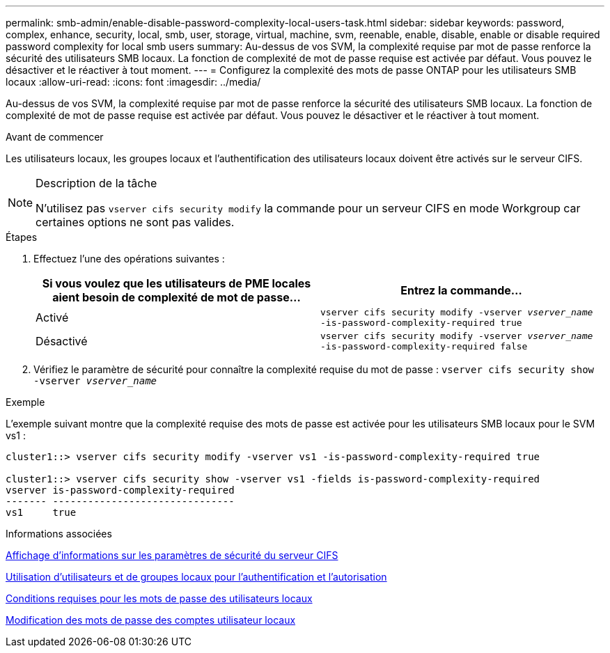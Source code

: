 ---
permalink: smb-admin/enable-disable-password-complexity-local-users-task.html 
sidebar: sidebar 
keywords: password, complex, enhance, security, local, smb, user, storage, virtual, machine, svm, reenable, enable, disable, enable or disable required password complexity for local smb users 
summary: Au-dessus de vos SVM, la complexité requise par mot de passe renforce la sécurité des utilisateurs SMB locaux. La fonction de complexité de mot de passe requise est activée par défaut. Vous pouvez le désactiver et le réactiver à tout moment. 
---
= Configurez la complexité des mots de passe ONTAP pour les utilisateurs SMB locaux
:allow-uri-read: 
:icons: font
:imagesdir: ../media/


[role="lead"]
Au-dessus de vos SVM, la complexité requise par mot de passe renforce la sécurité des utilisateurs SMB locaux. La fonction de complexité de mot de passe requise est activée par défaut. Vous pouvez le désactiver et le réactiver à tout moment.

.Avant de commencer
Les utilisateurs locaux, les groupes locaux et l'authentification des utilisateurs locaux doivent être activés sur le serveur CIFS.

[NOTE]
.Description de la tâche
====
N'utilisez pas `vserver cifs security modify` la commande pour un serveur CIFS en mode Workgroup car certaines options ne sont pas valides.

====
.Étapes
. Effectuez l'une des opérations suivantes :
+
|===
| Si vous voulez que les utilisateurs de PME locales aient besoin de complexité de mot de passe... | Entrez la commande... 


 a| 
Activé
 a| 
`vserver cifs security modify -vserver _vserver_name_ -is-password-complexity-required true`



 a| 
Désactivé
 a| 
`vserver cifs security modify -vserver _vserver_name_ -is-password-complexity-required false`

|===
. Vérifiez le paramètre de sécurité pour connaître la complexité requise du mot de passe : `vserver cifs security show -vserver _vserver_name_`


.Exemple
L'exemple suivant montre que la complexité requise des mots de passe est activée pour les utilisateurs SMB locaux pour le SVM vs1 :

[listing]
----
cluster1::> vserver cifs security modify -vserver vs1 -is-password-complexity-required true

cluster1::> vserver cifs security show -vserver vs1 -fields is-password-complexity-required
vserver is-password-complexity-required
------- -------------------------------
vs1     true
----
.Informations associées
xref:display-server-security-settings-task.adoc[Affichage d'informations sur les paramètres de sécurité du serveur CIFS]

xref:local-users-groups-concepts-concept.adoc[Utilisation d'utilisateurs et de groupes locaux pour l'authentification et l'autorisation]

xref:requirements-local-user-passwords-concept.adoc[Conditions requises pour les mots de passe des utilisateurs locaux]

xref:change-local-user-account-passwords-task.adoc[Modification des mots de passe des comptes utilisateur locaux]
